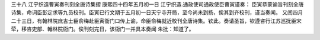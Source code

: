 三十八 江宁织造曹寅奏刊刻全唐诗集摺
康熙四十四年五月初一日 
江宁织造.通政使司通政使臣曹寅谨奏： 
臣寅恭蒙谕旨刊刻全唐诗集，命词臣彭定求等九员校刊。臣寅已行文期于五月初一日天宁寺开局，至今尚未到扬，俟其到齐校刊，谨当奏闻。 
又闰四月二十三日，有翰林院庶吉士臣俞梅赴臣寅衙门口传上谕，命臣俞梅就近校刊全唐诗集。钦此。奏请圣旨，钦遵咨行江苏巡抚臣宋荦，移咨吏部、翰林院衙门。俟刊刻完日，该衙门一并具本奏闻 
朱批：知道了。